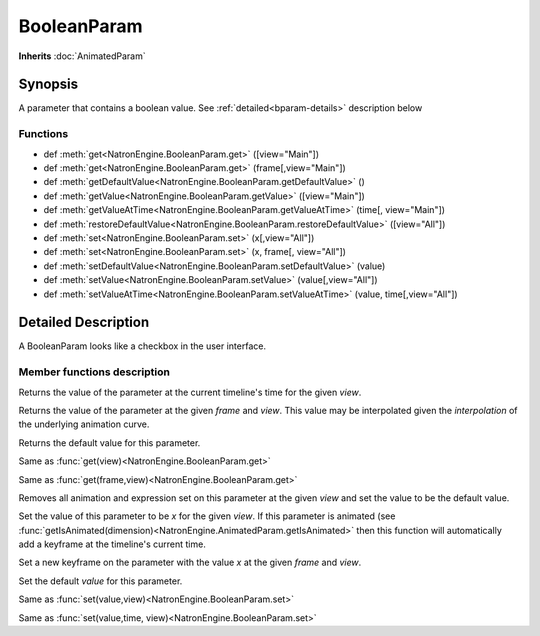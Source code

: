 .. module:: NatronEngine
.. _BooleanParam:

BooleanParam
************

**Inherits** :doc:`AnimatedParam`

Synopsis
--------

A parameter that contains a boolean value. See :ref:`detailed<bparam-details>` description below

Functions
^^^^^^^^^

*    def :meth:`get<NatronEngine.BooleanParam.get>` ([view="Main"])
*    def :meth:`get<NatronEngine.BooleanParam.get>` (frame[,view="Main"])
*    def :meth:`getDefaultValue<NatronEngine.BooleanParam.getDefaultValue>` ()
*    def :meth:`getValue<NatronEngine.BooleanParam.getValue>` ([view="Main"])
*    def :meth:`getValueAtTime<NatronEngine.BooleanParam.getValueAtTime>` (time[, view="Main"])
*    def :meth:`restoreDefaultValue<NatronEngine.BooleanParam.restoreDefaultValue>` ([view="All"])
*    def :meth:`set<NatronEngine.BooleanParam.set>` (x[,view="All"])
*    def :meth:`set<NatronEngine.BooleanParam.set>` (x, frame[, view="All"])
*    def :meth:`setDefaultValue<NatronEngine.BooleanParam.setDefaultValue>` (value)
*    def :meth:`setValue<NatronEngine.BooleanParam.setValue>` (value[,view="All"])
*    def :meth:`setValueAtTime<NatronEngine.BooleanParam.setValueAtTime>` (value, time[,view="All"])

.. _bparam-details:

Detailed Description
--------------------

A BooleanParam looks like a checkbox in the user interface.

.. figure:: booleanParam.png


Member functions description
^^^^^^^^^^^^^^^^^^^^^^^^^^^^


.. method:: NatronEngine.BooleanParam.get([view=Main"])

	:param view: :class:`str<PySide.QtCore.QString>`
    :rtype: :class:`bool<PySide.QtCore.bool>`

Returns the value of the parameter at the current timeline's time for the given *view*.




.. method:: NatronEngine.BooleanParam.get(frame[,view="Main"])


    :param frame: :class:`float<PySide.QtCore.float>`
    :param view: :class:`str<PySide.QtCore.QString>`
    :rtype: :class:`bool<PySide.QtCore.bool>`

Returns the value of the parameter at the given *frame* and *view*. This value may be interpolated
given the *interpolation* of the underlying animation curve.



.. method:: NatronEngine.BooleanParam.getDefaultValue()


    :rtype: :class:`bool<PySide.QtCore.bool>`

Returns the default value for this parameter.




.. method:: NatronEngine.BooleanParam.getValue([view="Main"])

	:param view: :class:`str<PySide.QtCore.QString>`
    :rtype: :class:`PySide.QtCore.bool`


Same as :func:`get(view)<NatronEngine.BooleanParam.get>`



.. method:: NatronEngine.BooleanParam.getValueAtTime(time[,view="Main"])


    :param time: :class:`float<PySide.QtCore.float>`
    :param view: :class:`str<PySide.QtCore.QString>`
    :rtype: :class:`bool<PySide.QtCore.bool>`

Same as :func:`get(frame,view)<NatronEngine.BooleanParam.get>`




.. method:: NatronEngine.BooleanParam.restoreDefaultValue([view="All"])

	:param view: :class:`str<PySide.QtCore.QString>`

Removes all animation and expression set on this parameter at the given *view* and set the value
to be the default value.





.. method:: NatronEngine.BooleanParam.set(x[,view="All"])


    :param x: :class:`bool<PySide.QtCore.bool>`
    :param view: :class:`str<PySide.QtCore.QString>`

Set the value of this parameter to be *x* for the given *view*. If this parameter is animated (see :func:`getIsAnimated(dimension)<NatronEngine.AnimatedParam.getIsAnimated>`
then this function will automatically add a keyframe at the timeline's current time.



.. method:: NatronEngine.BooleanParam.set(x, frame[,view="All"])


    :param x: :class:`bool<PySide.QtCore.bool>`
    :param frame: :class:`float<PySide.QtCore.float>`
    :param view: :class:`str<PySide.QtCore.QString>`

Set a new keyframe on the parameter with the value *x* at the given *frame* and *view*.




.. method:: NatronEngine.BooleanParam.setDefaultValue(value)


    :param value: :class:`bool<PySide.QtCore.bool>`

Set the default *value* for this parameter.




.. method:: NatronEngine.BooleanParam.setValue(value[,view="All"])


    :param value: :class:`bool<PySide.QtCore.bool>`
    :param view: :class:`str<PySide.QtCore.QString>`

Same as :func:`set(value,view)<NatronEngine.BooleanParam.set>`




.. method:: NatronEngine.BooleanParam.setValueAtTime(value, time[,view="All"])


    :param value: :class:`bool<PySide.QtCore.bool>`
    :param time: :class:`float<PySide.QtCore.float>`
    :param view: :class:`str<PySide.QtCore.QString>`

Same as :func:`set(value,time, view)<NatronEngine.BooleanParam.set>`






